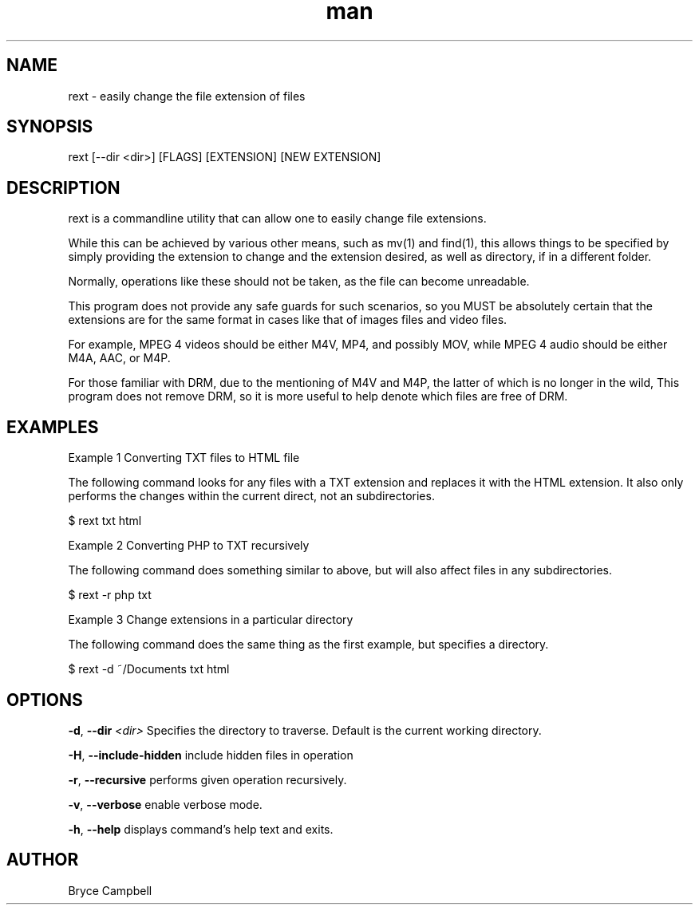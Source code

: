 .\" Manpage for rext.
.\" Contact tonyhawk2100@gmail.com to correct errors or typos.
.TH man 1 "17 September 2020" "0.1.0" "rext man page"
.SH NAME

rext \- easily change the file extension of files

.SH SYNOPSIS

rext [--dir <dir>] [FLAGS] [EXTENSION] [NEW EXTENSION]

.SH DESCRIPTION

rext is a commandline utility that 
can allow one to easily 
change file extensions.

While this can be achieved by 
various other means, such as mv(1) and find(1),
this allows things to be specified by simply
providing the extension to change and 
the extension desired, as well as directory,
if in a different folder.

Normally, operations like these 
should not be taken, as the file can become unreadable.

This program does not provide any safe guards 
for such scenarios, so you MUST be absolutely
certain that the extensions are for the same format
in cases like that of images files and video files.

For example, MPEG 4 videos should be either 
M4V, MP4, and possibly MOV, while MPEG 4 audio 
should be either M4A, AAC, or M4P.

For those familiar with DRM, due to the mentioning of
M4V and M4P, the latter of which is no longer in the wild,
This program does not remove DRM, so it is more useful 
to help denote which files are free of DRM.

.SH EXAMPLES

Example 1 Converting TXT files to HTML file

The following command looks for any files with a TXT extension 
and replaces it with the HTML extension. It also only performs 
the changes within the current direct, not an subdirectories.

    $ rext txt html

Example 2 Converting PHP to TXT recursively

The following command does something similar to above, 
but will also affect files in any subdirectories.

    $ rext -r php txt

Example 3 Change extensions in a particular directory

The following command does the same thing as 
the first example, but specifies a directory.

    $ rext -d ~/Documents txt html

.SH OPTIONS

.BR \-d ", " \-\-dir " " \fI<dir>\fR
Specifies the directory to traverse.
Default is the 
current working directory.

.BR \-H ", " \-\-include-hidden
include hidden files in operation

.BR \-r ", " \-\-recursive
performs given operation recursively.

.BR \-v ", " \-\-verbose
enable verbose mode.

.BR \-h ", " \-\-help
displays command's help text and exits.

.SH AUTHOR

Bryce Campbell